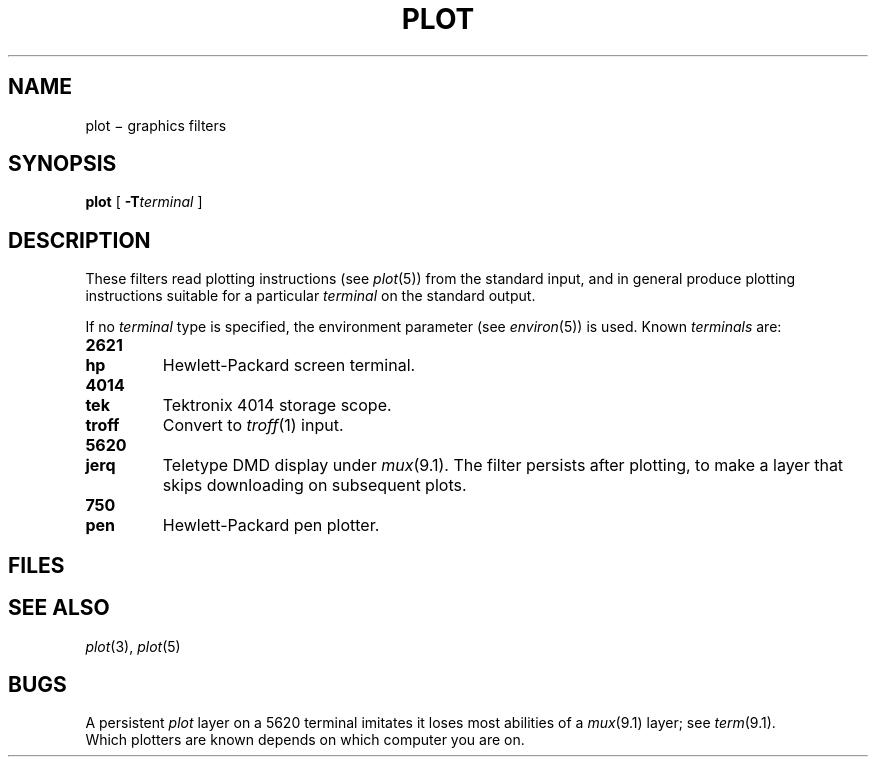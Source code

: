 .TH PLOT 1
.CT 1 comm_dev graphics
.SH NAME
plot \(mi graphics filters
.SH SYNOPSIS
.B plot
[
.BI -T terminal
]
.SH DESCRIPTION
These filters read plotting instructions (see
.IR  plot (5))
from the standard input,
and in general
produce plotting instructions suitable for
a particular
.I terminal
on the standard output.
.PP
If no
.I terminal
type is specified, the environment parameter
.L TERM
(see
.IR environ (5))
is used.
Known
.I terminals
are:
.TP
.B  2621
.PD 0
.TP
.B hp
Hewlett-Packard screen terminal.
.PD
.TP
.B 4014
.PD 0
.TP
.B tek
Tektronix 4014 storage scope.
.PD
.TP
.B troff
Convert to 
.IR troff (1)
input.
.TP
.B 5620
.PD 0
.TP
.B  jerq
Teletype DMD display under
.IR mux (9.1).
The filter persists after plotting, to make a
layer that skips downloading on subsequent plots.
.PD
.TP
.B 750
.PD 0
.TP
.B  pen
Hewlett-Packard pen plotter.
.PD
.SH FILES
.nf
.F /usr/lib/plot/hpplot
.F /usr/lib/plot/trplot
.F /usr/lib/plot/penplot
.F /usr/lib/plot/tek
.F /usr/jerq/bin/jplot
.fi
.SH "SEE ALSO"
.IR plot (3), 
.IR plot (5)
.SH BUGS
A persistent
.I plot
layer on a 5620 terminal imitates
.LR "term 33" , 
it loses most abilities of a
.IR mux (9.1)
layer; see
.IR term (9.1).
.br
Which plotters are known depends on which computer you are on.
